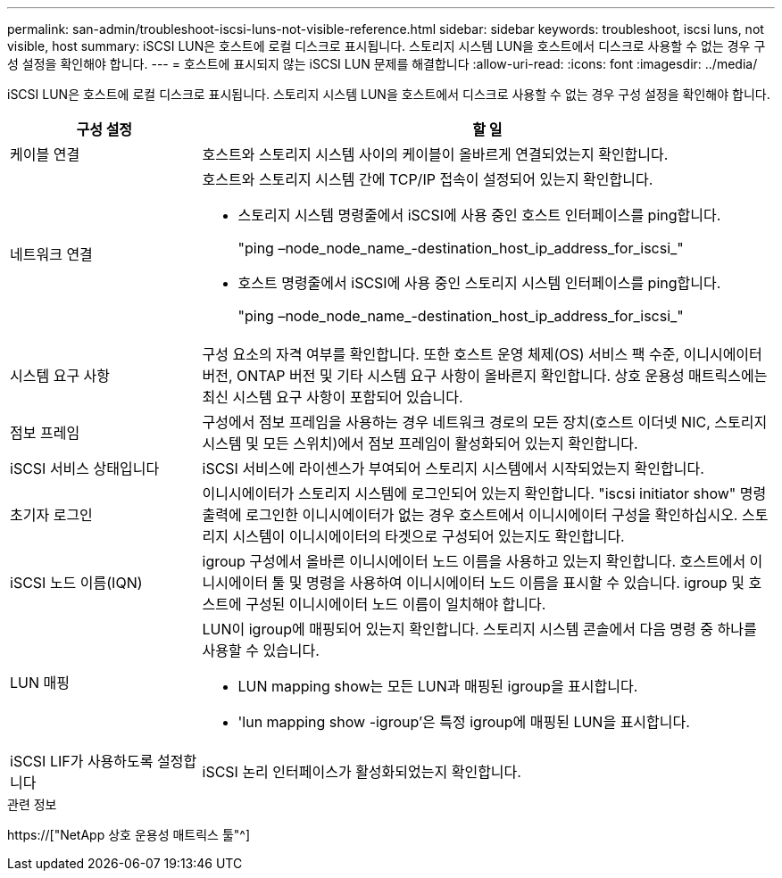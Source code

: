 ---
permalink: san-admin/troubleshoot-iscsi-luns-not-visible-reference.html 
sidebar: sidebar 
keywords: troubleshoot, iscsi luns, not visible, host 
summary: iSCSI LUN은 호스트에 로컬 디스크로 표시됩니다. 스토리지 시스템 LUN을 호스트에서 디스크로 사용할 수 없는 경우 구성 설정을 확인해야 합니다. 
---
= 호스트에 표시되지 않는 iSCSI LUN 문제를 해결합니다
:allow-uri-read: 
:icons: font
:imagesdir: ../media/


[role="lead"]
iSCSI LUN은 호스트에 로컬 디스크로 표시됩니다. 스토리지 시스템 LUN을 호스트에서 디스크로 사용할 수 없는 경우 구성 설정을 확인해야 합니다.

[cols="1, 3"]
|===
| 구성 설정 | 할 일 


 a| 
케이블 연결
 a| 
호스트와 스토리지 시스템 사이의 케이블이 올바르게 연결되었는지 확인합니다.



 a| 
네트워크 연결
 a| 
호스트와 스토리지 시스템 간에 TCP/IP 접속이 설정되어 있는지 확인합니다.

* 스토리지 시스템 명령줄에서 iSCSI에 사용 중인 호스트 인터페이스를 ping합니다.
+
"ping –node_node_name_-destination_host_ip_address_for_iscsi_"

* 호스트 명령줄에서 iSCSI에 사용 중인 스토리지 시스템 인터페이스를 ping합니다.
+
"ping –node_node_name_-destination_host_ip_address_for_iscsi_"





 a| 
시스템 요구 사항
 a| 
구성 요소의 자격 여부를 확인합니다. 또한 호스트 운영 체제(OS) 서비스 팩 수준, 이니시에이터 버전, ONTAP 버전 및 기타 시스템 요구 사항이 올바른지 확인합니다. 상호 운용성 매트릭스에는 최신 시스템 요구 사항이 포함되어 있습니다.



 a| 
점보 프레임
 a| 
구성에서 점보 프레임을 사용하는 경우 네트워크 경로의 모든 장치(호스트 이더넷 NIC, 스토리지 시스템 및 모든 스위치)에서 점보 프레임이 활성화되어 있는지 확인합니다.



 a| 
iSCSI 서비스 상태입니다
 a| 
iSCSI 서비스에 라이센스가 부여되어 스토리지 시스템에서 시작되었는지 확인합니다.



 a| 
초기자 로그인
 a| 
이니시에이터가 스토리지 시스템에 로그인되어 있는지 확인합니다. "iscsi initiator show" 명령 출력에 로그인한 이니시에이터가 없는 경우 호스트에서 이니시에이터 구성을 확인하십시오. 스토리지 시스템이 이니시에이터의 타겟으로 구성되어 있는지도 확인합니다.



 a| 
iSCSI 노드 이름(IQN)
 a| 
igroup 구성에서 올바른 이니시에이터 노드 이름을 사용하고 있는지 확인합니다. 호스트에서 이니시에이터 툴 및 명령을 사용하여 이니시에이터 노드 이름을 표시할 수 있습니다. igroup 및 호스트에 구성된 이니시에이터 노드 이름이 일치해야 합니다.



 a| 
LUN 매핑
 a| 
LUN이 igroup에 매핑되어 있는지 확인합니다. 스토리지 시스템 콘솔에서 다음 명령 중 하나를 사용할 수 있습니다.

* LUN mapping show는 모든 LUN과 매핑된 igroup을 표시합니다.
* 'lun mapping show -igroup'은 특정 igroup에 매핑된 LUN을 표시합니다.




 a| 
iSCSI LIF가 사용하도록 설정합니다
 a| 
iSCSI 논리 인터페이스가 활성화되었는지 확인합니다.

|===
.관련 정보
https://["NetApp 상호 운용성 매트릭스 툴"^]
